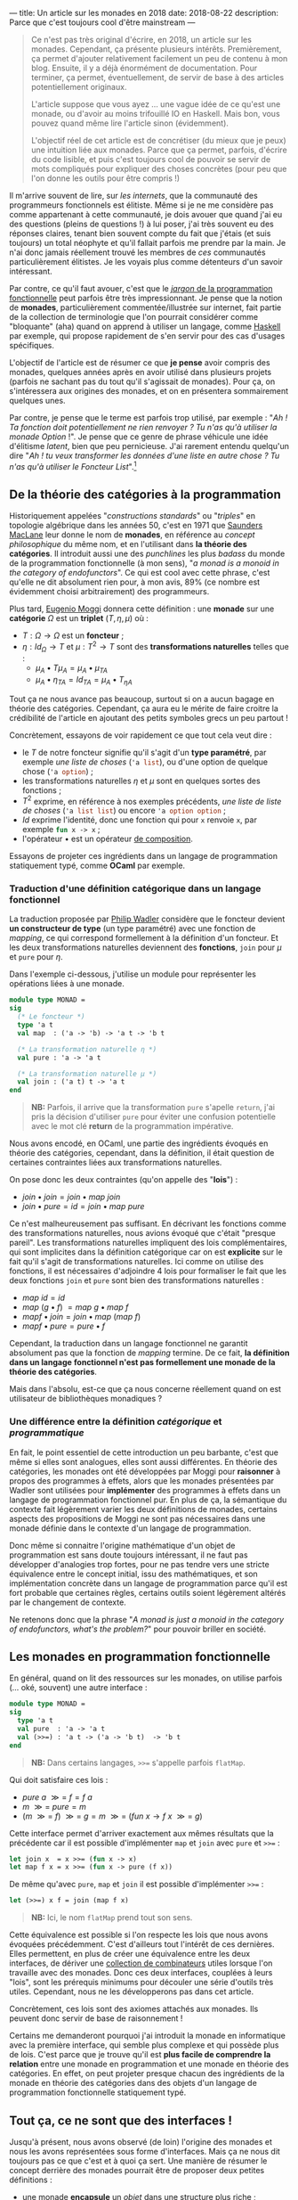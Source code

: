 ---
title: Un article sur les monades en 2018
date: 2018-08-22
description: Parce que c'est toujours cool d'être mainstream
---

#+BEGIN_QUOTE
Ce n'est pas très original d'écrire, en 2018, un article sur les monades.
Cependant, ça présente plusieurs intérêts. Premièrement, ça permet d'ajouter
relativement facilement un peu de contenu à mon blog. Ensuite, il y a déjà
énormément de documentation. Pour terminer, ça permet, éventuellement, de
servir de base à des articles potentiellement originaux.

L'article suppose que vous ayez ... une vague idée de ce qu'est une monade,
ou d'avoir au moins trifouillé IO en Haskell. Mais bon, vous pouvez quand
même lire l'article sinon (évidemment).

L'objectif réel de cet article est de concrétiser (du mieux que je peux) une
intuition liée aux monades. Parce que ça permet, parfois, d'écrire du code
lisible, et puis c'est toujours cool de pouvoir se servir de mots compliqués
pour expliquer des choses concrètes (pour peu que l'on donne les outils pour
être compris !)
#+END_QUOTE

Il m'arrive souvent de lire, sur /les internets/, que la communauté des
programmeurs fonctionnels est élitiste. Même si je ne me considère pas comme
appartenant à cette communauté, je dois avouer que quand j'ai eu des questions
(pleins de questions !) à lui poser, j'ai très souvent eu des réponses claires,
tenant bien souvent compte du fait que j'étais (et suis toujours) un total néophyte
et qu'il fallait parfois me prendre par la main. Je n'ai donc jamais réellement
trouvé les membres de /ces/ communautés particulièrement élitistes.
Je les voyais plus comme détenteurs d'un savoir intéressant.

Par contre, ce qu'il faut avouer, c'est que le
[[https://github.com/hemanth/functional-programming-jargon][/jargon/ de la programmation fonctionnelle]] peut parfois être très impressionnant.
Je pense que la notion de *monades*, particulièrement commentée/illustrée
sur internet, fait partie de la collection de terminologie que l'on pourrait
considérer comme "bloquante" (aha) quand on apprend à utiliser un langage, comme
[[https://www.haskell.org/][Haskell]] par exemple, qui propose rapidement de s'en servir pour des cas d'usages
spécifiques.

L'objectif de l'article est de résumer ce que *je pense* avoir compris des monades,
quelques années après en avoir utilisé dans plusieurs projets (parfois ne sachant
pas du tout qu'il s'agissait de monades). Pour ça, on s'intéressera aux origines
des monades, et on en présentera sommairement quelques unes.

Par contre, je pense que le terme est parfois trop utilisé, par exemple :
"/Ah ! Ta fonction doit potentiellement ne rien renvoyer ? Tu n'as qu'à utiliser/
/la monade Option/ !". Je pense que ce genre de phrase véhicule une idée
d'élitisme /latent/, bien que peu pernicieuse. J'ai rarement entendu quelqu'un dire
"/Ah ! tu veux transformer les données d'une liste en autre chose ? Tu n'as qu'à/
/utiliser le Foncteur List/".[fn:1]

** De la théorie des catégories à la programmation

Historiquement appelées "/constructions standards/" ou "/triples/" en topologie
algébrique dans les années 50, c'est en 1971 que [[https://en.wikipedia.org/wiki/Saunders_Mac_Lane][Saunders MacLane]] leur donne le
nom de *monades*, en référence au /concept philosophique/ du même nom, et en
l'utilisant dans *la théorie des catégories*. Il introduit aussi une des
/punchlines/ les plus /badass/ du monde de la programmation fonctionnelle (à
mon sens), "/a monad is a monoid in the category of endofunctors/". Ce qui est
cool avec cette phrase, c'est qu'elle ne dit absolument rien pour, à mon avis,
89% (ce nombre est évidemment choisi arbitrairement) des programmeurs.

Plus tard, [[https://en.wikipedia.org/wiki/Eugenio_Moggi][Eugenio Moggi]] donnera cette définition : une *monade* sur une *catégorie*
$\Omega$ est un *triplet* ($T,\eta, \mu$) où :

- $T : \Omega \rightarrow \Omega$ est un *foncteur* ;
- $\eta : Id_{\Omega} \rightarrow T$ et $\mu : T^2 \rightarrow T$ sont des
  *transformations naturelles* telles que :
  - $\mu_A \bullet T \mu_A = \mu_A \bullet \mu_{TA}$
  - $\mu_A \bullet \eta_{TA} = Id_{TA} = \mu_A \bullet T_{\eta A}$

Tout ça ne nous avance pas beaucoup, surtout si on a aucun bagage en théorie
des catégories. Cependant, ça aura eu le mérite de faire croitre la crédibilité
de l'article en ajoutant des petits symboles grecs un peu partout !

Concrètement, essayons de voir rapidement ce que tout cela veut dire :

- le $T$ de notre foncteur signifie qu'il s'agit d'un *type paramétré*, par
  exemple /une liste de choses/ (src_ocaml{'a list}), ou d'une option de quelque
  chose (src_ocaml{'a option}) ;
- les transformations naturelles $\eta$ et $\mu$ sont en quelques sortes des
  fonctions ;
- $T^2$ exprime, en référence à nos exemples précédents, /une liste de liste de/
  /choses/ (src_ocaml{'a list list}) ou encore src_ocaml{'a option option} ;
- $Id$ exprime l'identité, donc une fonction qui pour src_ocaml{x} renvoie
  src_ocaml{x}, par exemple src_ocaml{fun x -> x} ;
- l'opérateur $\bullet$ est un opérateur [[https://en.wikipedia.org/wiki/Function_composition][de composition]].

Essayons de projeter ces ingrédients dans un langage de programmation statiquement
typé, comme *OCaml* par exemple.

*** Traduction d'une définition catégorique dans un langage fonctionnel

La traduction proposée par [[http://homepages.inf.ed.ac.uk/wadler/papers/marktoberdorf/baastad.pdf][Philip Wadler]] considère que le foncteur
devient *un constructeur de type* (un type paramétré)
avec une fonction de /mapping/, ce qui correspond formellement à la définition
d'un foncteur. Et les deux transformations naturelles deviennent des *fonctions*,
src_ocaml{join} pour $\mu$ et src_ocaml{pure} pour $\eta$.

Dans l'exemple ci-dessous, j'utilise un module pour représenter les opérations
liées à une monade.

#+BEGIN_SRC ocaml
module type MONAD =
sig
  (* Le foncteur *)
  type 'a t
  val map  : ('a -> 'b) -> 'a t -> 'b t

  (* La transformation naturelle η *)
  val pure : 'a -> 'a t

  (* La transformation naturelle μ *)
  val join : ('a t) t -> 'a t
end
#+END_SRC

#+BEGIN_QUOTE
*NB:* Parfois, il arrive que la transformation src_ocaml{pure} s'apelle
src_ocaml{return}, j'ai pris la décision d'utiliser src_ocaml{pure} pour
éviter une confusion potentielle avec le mot clé *return* de la programmation
impérative.
#+END_QUOTE

Nous avons encodé, en OCaml, une partie des ingrédients évoqués en théorie des
catégories, cependant, dans la définition, il était question de certaines
contraintes liées aux transformations naturelles.

On pose donc les deux contraintes (qu'on appelle des "*lois*") :

- $join \bullet join = join \bullet map \ join$
- $join \bullet pure = id = join \bullet map \ pure$

Ce n'est malheureusement pas suffisant. En décrivant les fonctions comme des
transformations naturelles, nous avions évoqué que c'était "presque pareil".
Les transformations naturelles impliquent des lois complémentaires, qui sont
implicites dans la définition catégorique car on est *explicite* sur le fait
qu'il s'agit de transformations naturelles. Ici comme on utilise des fonctions,
il est nécessaires d'adjoindre 4 lois pour formaliser le fait que les deux
fonctions src_ocaml{join} et src_ocaml{pure} sont bien des transformations
naturelles :

- $map \ id = id$
- $map \ (g \bullet f)\ = map \ g \bullet map \ f$
- $map f \bullet join = join \bullet map \ (map \ f)$
- $map f \bullet pure = pure \bullet f$

Cependant, la traduction dans un langage fonctionnel ne garantit absolument pas
que la fonction de /mapping/ termine. De ce fait, *la définition dans un langage*
*fonctionnel n'est pas formellement une monade de la théorie des catégories*.

Mais dans l'absolu, est-ce que ça nous concerne réellement quand on est
utilisateur de bibliothèques monadiques ?

*** Une différence entre la définition /catégorique/ et /programmatique/

En fait, le point essentiel de cette introduction un peu barbante, c'est que
même si elles sont analogues, elles sont aussi différentes. En théorie des
catégories, les monades ont été développées par Moggi pour *raisonner* à
propos des programmes à effets, alors que les monades présentées par Wadler
sont utilisées pour *implémenter* des programmes à effets dans un langage
de programmation fonctionnel pur. En plus de ça, la sémantique du contexte
fait légèrement varier les deux définitions de monades, certains aspects
des propositions de Moggi ne sont pas nécessaires dans une monade définie
dans le contexte d'un langage de programmation.

Donc même si connaitre l'origine mathématique d'un objet de programmation
est sans doute toujours intéressant, il ne faut pas développer d'analogies
trop fortes, pour ne pas tendre vers une stricte équivalence entre le concept
initial, issu des mathématiques, et son implémentation concrète dans un langage
de programmation parce qu'il est fort probable que certaines règles, certains
outils soient légèrement altérés par le changement de contexte.

Ne retenons donc que la phrase "/A monad is just a monoid in the category of/
/endofunctors, what's the problem?/" pour pouvoir briller en société.

** Les monades en programmation fonctionnelle

En général, quand on lit des ressources sur les monades, on utilise parfois
(... oké, souvent) une autre interface :

#+BEGIN_SRC ocaml
module type MONAD =
sig
  type 'a t
  val pure  : 'a -> 'a t
  val (>>=) : 'a t -> ('a -> 'b t)  -> 'b t
end
#+END_SRC

#+BEGIN_QUOTE
*NB:* Dans certains langages, src_ocaml{>>=} s'appelle parfois
src_ocaml{flatMap}.
#+END_QUOTE

Qui doit satisfaire ces lois :

- $pure \ a \ \mathbin{\gg =} \ f = f \ a$
- $m \ \mathbin{\gg =} \ pure = m$
- $(m \ \mathbin{\gg =} \ f)
  \ \mathbin{\gg =} \ g = m \ \mathbin{\gg =}
  \ (fun \ x \rightarrow f \ x \ \mathbin{\gg =} \ g)$

Cette interface permet d'arriver exactement aux mêmes résultats que la précédente
car il est possible d'implémenter src_ocaml{map} et src_ocaml{join} avec
src_ocaml{pure} et src_ocaml{>>=} :

#+BEGIN_SRC ocaml
let join x  = x >>= (fun x -> x)
let map f x = x >>= (fun x -> pure (f x))
#+END_SRC

De même qu'avec src_ocaml{pure}, src_ocaml{map} et src_ocaml{join} il est
possible d'implémenter src_ocaml{>>=} :

#+BEGIN_SRC ocaml
let (>>=) x f = join (map f x)
#+END_SRC


#+BEGIN_QUOTE
*NB:* Ici, le nom src_ocaml{flatMap} prend tout son sens.
#+END_QUOTE

Cette équivalence est possible si l'on respecte les lois que nous avons
évoquées précédemment. C'est d'ailleurs tout l'intérêt de ces dernières. Elles
permettent, en plus de créer une équivalence entre les deux interfaces, de
dériver une [[http://hackage.haskell.org/package/base-4.11.1.0/docs/Control-Monad.html][collection de combinateurs]] utiles lorsque l'on travaille avec
des monades. Donc ces deux interfaces, couplées à leurs "lois", sont les
prérequis minimums pour découler une série d'outils très utiles. Cependant, nous
ne les développerons pas dans cet article.

Concrètement, ces lois sont des axiomes attachés aux monades. Ils peuvent
donc servir de base de raisonnement !

Certains me demanderont pourquoi j'ai introduit la monade en informatique avec
la première interface, qui semble plus complexe et qui possède plus de lois.
C'est parce que je trouve qu'il est *plus facile de comprendre la relation*
entre une monade en programmation et une monade en théorie des catégories.
En effet, on peut projeter presque chacun des ingrédients de la monade en
théorie des catégories dans des objets d'un langage de programmation
fonctionnelle statiquement typé.

** Tout ça, ce ne sont que des interfaces !

Jusqu'à présent, nous avons observé (de loin) l'origine des monades et nous
les avons représentées sous forme d'interfaces. Mais ça ne nous dit toujours
pas ce que c'est et à quoi ça sert. Une manière de résumer le concept derrière
des monades pourrait être de proposer deux petites définitions :

- une monade *encapsule* un /objet/ dans une structure plus riche ;
- et elle permet d'exprimer plusieurs *types de construction* pour une
  *même structure*.

Concrètement, il suffit d'implémenter une des deux interfaces en veillant bien
à respecter "les lois" pour avoir une monade. Donc *il n'existe pas, à priori,
de nombre fini de monades*. Même s'il en existe des courantes, la condition
pour être une monade est de respecter les pré-requis des interfaces précédemment
évoquées (tout en respectant leur lois).

Voici un module paramétré qui permet de construire des modules "monadiques"
au besoin. Nous nous en servirons pour présenter quelques exemples.

#+BEGIN_QUOTE
*NB:* Une module paramétré, en OCaml, c'est un module qui est paramétré par
un autre module, dont l'interface est fixée et qui permettra de produire un
nouveau module construit sur la base du module paramétré et du module passé
en argument.
#+END_QUOTE

#+BEGIN_SRC ocaml
module type BINDABLE =
sig
  type 'a t
  val pure  : 'a -> 'a t
  val (>>=) : 'a t -> ('a -> 'b t)  -> 'b t
end

module type JOINABLE =
sig
  type 'a t
  val pure : 'a -> 'a t
  val map  : ('a -> 'b) -> 'a t -> 'b t
  val join : ('a t) t -> 'a t
end

module type MONAD =
sig
  type 'a t
  val pure  : 'a -> 'a t
  val map   : ('a -> 'b) -> 'a t -> 'b t
  val join  : ('a t) t -> 'a t
  val (>>=) : 'a t -> ('a -> 'b t)  -> 'b t
end

module With_bind (M : BINDABLE) :
  MONAD with type 'a t = 'a M.t =
struct
  include M
  let join x  = x >>= (fun x -> x)
  let map f x = x >>= (fun a -> pure (f a))
end

module With_join (M : JOINABLE) :
  MONAD with type 'a t = 'a M.t =
struct
  include M
  let (>>=) x f = join (map f x)
end
#+END_SRC

Sans se soucier des détails syntaxiques liés à OCaml, on possède maintenant
deux modules pour construire des modules qui définissent des monades. Le premier
permet de construire un module monadique avec la première interface (qui requiert
la présence de src_ocaml{map} et src_ocaml{join}), la seconde requiert src_ocaml{>>=}.

** Deux premières monades : src_ocaml{Option} et src_ocaml{List}

Sans plus attendre, je vous propose deux implémentations concrète de modules pour
deux monades différentes.

Premièrement, la monade src_ocaml{Option}, qui repose sur le type src_ocaml{'a option}.
Ce type est assez simple, il permet de caractériser la présence d'une valeur ou non
(ce qui permet, au demeurant, d'éviter les src_java{NullPointerException}) :

#+BEGIN_SRC ocaml
module OptionM = With_bind(
  struct
    type 'a t = 'a option
    let pure x = Some x
    let (>>=) x f = match x with
      | Some a -> f a
      | None -> None
  end)
#+END_SRC

La monade src_ocaml{List}, que l'on appelle aussi parfois, pour des raisons
discutablement pédagogiques, src_ocaml{Non_Determinist}, repose sur le type
src_ocaml{'a list}. Cette fois j'ai utilisé le module src_ocaml{With_join} pour
la construire, car le module src_ocaml{List} expose déjà les fonctions dont
j'ai besoin pour implémenter les pré-requis.

#+BEGIN_SRC ocaml
module ListM = With_join(
  struct
    type 'a t = 'a list
    let pure x = [x]
    let map = List.map
    let join = List.flatten
  end)
#+END_SRC

Comme nos fonctions src_ocaml{>>=} renvoient une monade (pour rappel, voici
son type src_ocaml{'a t -> ('a -> 'b t)  -> 'b t}), on peut chainer
les appels de src_ocaml{>>=}, ce qui est assez pratique.

Par exemple, imaginons cette fonction qui effectue la division de src_ocaml{a}
par src_ocaml{b}. Si le diviseur est égal à zéro, la division échoue (et renvoie
src_ocaml{None}), si elle réussi, elle emballe le résultat dans src_ocaml{Some}.
Son type est src_ocaml{int -> int -> int option}.

#+BEGIN_SRC ocaml
let safe_div b a =
  if b = 0 then None
  else Some (a / b)
#+END_SRC

Voici deux valeurs calculées en utilisant notre module fraichement défini :

#+BEGIN_SRC ocaml
let valueA = let open OptionM in
  pure 1000
  >>= safe_div 10
  >>= safe_div 100

let valueB = let open OptionM in
  pure 1000
  >>= safe_div 0
  >>= safe_div 10
#+END_SRC

#+BEGIN_QUOTE
*NB:* La construction src_ocaml{let open Module in} permet d'ouvrir localement
un module, pour ne pas devoir préfixer chacun des appels de fonctions dans le
scope courant.
#+END_QUOTE

src_ocaml{valueA} vaudra src_ocaml{Some 1} car chacune des division est valide,
par contre, src_ocaml{valueB} vaudra src_ocaml{None} car la première étape
divise par zéro.

Utilisons maintenant notre monade src_ocaml{List} en implémentant, par exemple,
le produit cartésien de deux listes :

#+BEGIN_SRC ocaml
let ( >< ) list_a list_b = let open ListM in
  list_a
  >>= fun a -> list_b
  >>= fun b -> pure (a, b)

let valueC = [1; 2; 3] >< ["a"; "b"; "c"]
#+END_SRC

#+BEGIN_QUOTE
*NB:* Je vous invite à essayer de comprendre au mieux l'implémentation du module
src_ocaml{ListM} pour tâcher de comprendre comment la fonction src_ocaml{><}
(pour construire le produit cartésien de deux listes) fonctionne.
#+END_QUOTE

En allant un peu plus loin avec le module src_ocaml{ListM}, il est même possible
de simuler le comportement des [[https://fr.wikipedia.org/wiki/Ensemble#D%C3%A9finition_d%E2%80%99un_ensemble_en_compr%C3%A9hension][compréhensions]]. Pour cela, on va construire une
fonction qui nous aidera à formaliser les compréhensions sous forme de construction
monadique :

#+BEGIN_SRC ocaml
let keep_if predicate x = let open ListM in
  if predicate x then pure x else []
#+END_SRC

L'idée générale derrière cette fonction est très proche de src_ocaml{safe_div}.
Si le prédicat est respecté, on garde l'élément, sinon on le supprime.
On peut maintenant implémenter plusieurs types de compréhensions différentes :

*** $\{ \ x *2 \ | \ x \in [1, 2, 3] \ \}$
#+BEGIN_SRC ocaml
[1; 2; 3] >>= (fun x -> [x * 2])
#+END_SRC

*** $\{ \ x *2 \ | \ x \in [1, 2, 3], \ 1 < x \ \}$
#+BEGIN_SRC ocaml
[1; 2; 3] >>= keep_if ((<) 1) >>= (fun x -> [x * 2])
#+END_SRC

*** Promotion de fonctions

On a remarqué que l'opérateur que l'on utilise le plus souvent est src_ocaml{>>=}.
Cependant, pour chainer facilement les étapes d'un calcul, la fonction qu'il
prend en argument est de type src_ocaml{('a -> 'b t)}. Ça pourrait être ennuyeux,
par exemple, quand on travaille avec le type src_ocaml{int option}, que l'ensemble
des opérations/fonctions liées au type src_ocaml{int} doivent être emballée.
Par exemple, la fonction src_ocaml{succ}, qui pour un entier, renvoie son successeur :
src_ocaml{fun x -> Some (succ x)}.

Pour palier à ce soucis, on peut utilise des fonctions qui promotent des fonctions
pour être utilisables avec l'opérateur src_ocaml{>>=}. On en a déjà survolé une,
c'est la fonction src_ocaml{map}. Elle permet de promouvoir une fonction à un
seul argument en une fonction qui renvoie une monade. De ce fait, plutôt que
d'écrire :

#+BEGIN_SRC ocaml
(Some 10) >>= (fun x -> Some (succ x))
#+END_SRC

Nous aurions pu écrire :

#+BEGIN_SRC ocaml
(Some 10) |> map succ
#+END_SRC

Le fait de promouvoir une fonction pour être
utilisable dans un contexte monadique s'appelle le /lifiting/. On peut implémenter
autant de fonction que l'on veut pour des fonctions à plusieurs arguments :

#+BEGIN_SRC ocaml
(* Exactement pareil que map *)
val liftM : ('a -> 'b) -> 'a t -> 'b t
let liftM f x = x >>= (fun a -> pure (f a))

(* Pour les fonctions à deux paramètres *)
val liftM2 : ('a -> 'b -> 'c) -> 'a t -> 'b t -> 'c t
let liftM2 f x y =
  x >>= fun a ->
  y >>= fun b -> pure (f a b)

(* Pour les fonctions à trois paramètres *)
val liftM3 : ('a -> 'b -> 'c -> 'd) -> 'a t -> 'b t -> 'c t -> 'd t
let liftM3 f x y =
  x >>= fun a ->
  y >>= fun b ->
  z >>= fun c -> pure (f a b c)

(* Etc ...*)
#+END_SRC

En général, les bibliothèque (par exemple celle de Haskell) vont jusque 5.
Maintenant, on peut facilement faire des opérations sur des monades, via les
fonctions reliés aux types qui les habitent. Par exemple :

#+BEGIN_SRC ocaml
liftM2 (+) (Some 10) (Some 11)
#+END_SRC

Qui donnera le résultat src_ocaml{Some 21}.

*** Pour conclure sur l'utilisation des deux monades

Nous avons survolé quelques cas d'écoles liés à ces deux monades. Cet partie
de l'article peut être assez touffue (et peut être compliquée) pour les lecteurs
non initiés. Dans la section suivante, nous tâcherons de revenir sur les
caractéristiques fondamentales des monades au moyen de métaphores. L'objectif
sera de clarifier l'usage concret de ces deux monades au travers des bouts de
définitions que nous avions évoqués auparavant.

** Clarifications et métaphores

Si j'ai pris la décision de proposer deux monades différents pour observer des
premières utilisations, c'est principalement pour renforcer une phrase que
j'avais évoqué précédemment :

#+BEGIN_QUOTE
Elle permet d'exprimer plusieurs *types de constructions* pour une
*même structure*.
#+END_QUOTE

Dans les exemples précédents, on a pu observer que pour une interface commune,
sur des types différents, on effectue des *constructions différentes*. Il arrive
parfois que l'on trouve des analogies entre les monades et les motifs de conceptions,
je trouve cette analogie très discutable parce qu'à mon sens, l'objectif premier
d'un motif de conception est de répondre à un problème de conception logicielle.
Les monades, elles, répondent, de manière unifiée, à plusieurs problèmes de
conception logicielle. Je trouve ça très différent.

Concrètement, le fait que les monades résolvent plusieurs problèmes implique
qu'il peut être difficile de les raisonner comme un tout.
Je pense que l'enjeu d'un programmeur qui est amené à se servir de monades doit
avant tout comprendre "/qu'est ce que résoud spécifiquement la monade qu'il/
/utilise/".

Par exemple, la monade src_ocaml{Option} permet d'ajouter un contexte d'échec
(ou d'absence) à une valeur. Alors que la monade src_ocaml{List} permet de
construire une nouvelle liste via une fonction.

Dans la littérature, on trouve souvent deux analogies.
Les monades [[https://wiki.haskell.org/Monads_as_containers][vues comme des /containers/]] ou [[https://wiki.haskell.org/Monads_as_computation][vues comme des calculs]]. Bien sûr, ces
deux analogies ne s'excluent pas mutuellement. On peut parfaitement imaginer
qu'src_ocaml{Option} est un /container/ mais permet aussi d'être évaluée comme
un calcul.

*** Les monades vues comme des /containers/

Généralement, la métaophore des /containers/ s'exprime plus facilement avec la
première interface (celle qui utilise src_ocaml{map} et src_ocaml{join}). On
peut facilement imaginer qu'une monade est une boite. Que la fonction
src_ocaml{map} prend la valeur contenue dans la boite, lui applique une fonction
et la remet dans une boite. Et la fonction src_ocaml{join} prend une boite dans
laquelle se trouve une boite, prend cette dernière boite, prend tout son contenu
et le met dans la première boite. En général, l'explication de src_ocaml{>>=}
n'est que la combinaison de src_ocaml{map} et src_ocaml{join}.\\
Dans le cas des listes, je trouve qu'utiliser la première interface est plus
simple, et que ça insiste implicitement sur l'aspect *non-déterministe* que peut
offrir src_ocaml{>>=}. En effet, l'opérateur se contente de /mapper/, et ensuite
de /joindre/, de ce fait, il est possible de "supprimer des valeurs" dans la liste,
au contraire de l'usage de la fonction src_ocaml{map} seul, mais aussi d'en
ajouter. Imaginons par exemple cette fonction, discutablement utile, qui va, pour
chaque élément d'une liste d'entiers se comporter ainsi :

- si le nombre est nul, il est enlevé ;
- si le nombre est pair, il est dupliqué ;
- si le nombre est impair, il est conservé.

#+BEGIN_SRC ocaml
let f my_integer_list =
  my_integer_list
  >>= (fun x ->
      if x = 0 then []
      else if x mod 2 = 0 then [x; x]
      else [x]
    )

let value = f [1; 2; 0; 4; 3]
(* int list = [1; 2; 2; 4; 4; 3] *)
#+END_SRC

C'est grâce à cet aspect non-déterministe qu'il est possible, relativement
facilement, d'encoder des /compréhensions/ avec la monade src_ocaml{List}.

*** Les monades vues comme des calculs

Dans la première métahphore, on se concentrait sur *le type* habitant de la
monade, cette métaphore, complémentaire à la précédente se focalise sur
l'opérateur src_ocaml{>>=} et la relation qu'il permet de construire entre
plusieurs instance d'une même monade.

L'idée fondamentale derrière cette approche est de ne pas /réellement/
s'intéresser au contenu de "la boite" (d'où sa complémentarité avec
la métaphore précédente) mais de s'intéresser à la composition, via l'opérateur
src_ocaml{>>=}, ce qui fait que la projection via la seconde interface (celle
où l'on implémente src_{>>=}, logique) semble plus facile.

En plus de permettre de *chainer* des séquence de calcul (ce qui pourrait
potentiellement rappeler une manière idiomatique de transformer des données
dans la programmation impérative), cela permet parfois d'encoder des calculs
moins standards dans le langage. Par exemple, les *effets de bords* dans un
langage de programmation fonctionnel pur (comme la monade src_ocaml{IO} en
Haskell), des *constructions asynchrones* (dans des langages autre que JavaScript),
ou encore des *continuations* et des *reprises*.

*Railway oriented programming*

La métaphore du calcul permet parfois de se représenter une séquence de calcul
monadique comme des [[https://vimeo.com/97344498][rails de train]] (je recommande d'ailleurs cette vidéo
qui est très claire et très pédagogique). On peut ressentir cette métaphore
dans l'usage de la monade src_ocaml{Option}. Tant que l'on possède une valeur,
src_ocaml{Some 'a}, on continue les calculs, dès que l'on a src_ocaml{None},
on termine le calcul. Une autre monade permettant d'encoder des *exceptions*
est aussi un bon candidat à l'analogie des rails de trains.

** La monade src_ocaml{State}

Il arrive souvent qu'un module monadique expose plus de fonctions que celles
présentées dans l'interface générale. C'est le cas, par exemple, de la monade
src_ocaml{State}.

En parlant de métaphores, nous avions évoqué l'idée que certaines monades encodaient
des opérations non-standards dans un langage. Dans un langage fonctionnel pur,
les variables sont *immuables*. Cependant, OCaml est un langage fonctionnel impur,
qui offre des mécaniques de programmation impéative. On peut donc, entre autre,
écrire des cellules de références, qui sont des constructions *mutables*.
En général, quand on parle de constructions mutables, on attend, pour un état,
les opérations de *lecture* et d'*écriture*.

La monade src_ocaml{State} permet de mimer ce comportement dans un langage
fonctionnel pur.

Concrètement, un état dans la monade src_ocaml{State} est une abstraction sur une
fonction qui prend un état "courant" et retourne un couple constitué d'une
valeur de retour intermédiaire et d'un nouvel état. En plus des combinateurs
classique, on peut étendre le module avec quelques fonctions utiles :

#+BEGIN_SRC ocaml
module State (S : sig type t end) :
sig
  type state = S.t
  include MONAD with type 'a t = (state -> 'a * state)
  val get : state t
  val put : state -> unit t
  val eval : 'a t -> state -> 'a
  val exec : 'a t -> state -> state
  val run : 'a t -> state -> ('a * state)
end
#+END_SRC

#+BEGIN_QUOTE
*NB:* Normalement, le type de la monade est, ici, défini par deux paramètres,
cependant, pour être raccord avec l'interface src_OCAML{MONAD} que nous avions
défini précédemment, je paramètre le module par un autre module qui fixe le
type de l'état, laissant la valeur polymorphiques pour le résultat intermédiaire.

De ce fait, on peut créer un module src_ocaml{Count} qui sera une spécialisation
du module src_ocaml{State} pour les entiers :

#+BEGIN_SRC ocaml
module Count = State(struct type t = int end)
#+END_SRC
#+END_QUOTE

Comme on peut le voir dans la signature de notre module, le type de la monade
src_ocaml{State} n'est rien de plus qu'une fonction
src_ocaml{type 'a t = state -> 'a * state}. Pour des raison de commodité, lorsque
l'on parlera de src_ocaml{'a}, on utilisera le terme *résultat* et lorsque l'on
parlera du src_ocaml{state} à gauche de la flèche, on parlera de *l'état courant*
et pour le src_ocaml{state} à droite de la flèche on parlera de *nouvel état*.

Définissons les objectifs des fonctions auxiliaires. La fonction src_ocaml{get}
considère que l'état courant devient le résultat du calcul. La fonction
src_ocaml{put} prend l'état, lui applique une fonction qui construira un nouvel
état. En général, cette fonction est /stateful/, elle exécute potentiellement
un effet, donc le résultat intermédiaire devient /unit/.

Les trois dernières fonctions, src_ocaml{run}, src_ocaml{eval} et src_ocaml{exec}
permettent d'exécuter une monade d'état. src_ocaml{run} renverra le couple de
la valeur intermédiaire et de l'état, src_ocaml{eval} ne renverra que le résultat
intermédiaire et src_ocaml{exec} ne renverra que le dernier état. Chacune de ses
fonction prend un état initial, qui correspondra à la première valeur du calcul.

Voici comment implémenter la monade src_ocaml{State} :

#+BEGIN_SRC ocaml
module State (S : sig type t end) :
sig
  type state = S.t
  include MONAD with type 'a t = (state -> 'a * state)
  val get : state t
  val put : state -> unit t
  val eval : 'a t -> state -> 'a
  val exec : 'a t -> state -> state
  val run : 'a t -> state -> ('a * state)
end = struct

  type state = S.t
  include With_bind(
    struct
      type 'a t = (state -> 'a * state)
      let pure x = (fun state -> (x, state))
      let (>>=) h f =
        (fun state ->
            let (x, new_state) = h state in
            let g = f x in
            g new_state
          )
    end)

  let get = (fun state -> (state, state))
  let put state = (fun _ -> ((), state))
  let run f init = f init
  let eval f state = fst (f state)
  let exec f state = snd (f state)
end
#+END_SRC


Voici quelques exemples de son utilisation :

#+BEGIN_SRC ocaml
run (pure 0) 1
#+END_SRC

Dans ce premier exemple, rien d'extraordinaire. On exécute simplement
l'instruction d'initialisation, mais en démarrant l'état à 1. L'état
courant sera donc égal à src_ocaml{1} mais la valeur intermédiaire, auquel
on n'a absolument pas touché sera égale à src_ocaml{0}.

#+BEGIN_SRC ocaml
run (
  pure 0
  >>= fun index -> put (index + 1)
  >>= fun () ->
  get
) 1
#+END_SRC

Ici, on incrémente l'état courant et on associe l'état courant à la valeur de
retour intermédiaire. Le résultat final sera donc le couple src_ocaml{(1, 1)}.
Le motif src_ocaml{put + get} est récurrent, il correspond à la modification
de l'état, le passage de l'état courant en valeur intermédiaire.

#+BEGIN_SRC ocaml
run (
  pure 0
  >>= fun index -> put (index + 1)
  >>= fun () -> get
  >>= fun index -> put (index + 1)
  >>= fun () -> get
  >>= fun index -> put (index + 1)
  >>= fun () -> get
  >>= fun index ->
  pure (Format.sprintf "Je vaux %d -->" index)
) 0
#+END_SRC

Ce dernier exemple est très similaire au précédent, sauf que tout à la fin,
on substitue la valeur de retour intermédiaire par une chaine de caractère
construite sur base de l'état courant.

Avec la monade src_ocaml{State}, on peut désormais mimer le comportement des
langages impératifs en construisant des états que l'on pourra modifier. Il faut
retenir qu'elle ne fait qu'encapsuler une fonction. De ce fait, une fois que
l'état est construit, et ça peut avoir lieu en plusieurs étapes, il faut
exécuter la séquence de calcul pour restituer l'état final. Concrètement, elle
permet d'encoder une construction non-standard dans un langage souche.

J'ai chois de présenter src_ocaml{State} parce qu'elle est, à mon sens, assez
facile à appréhender. Cependant, il existe des monades, "plus complexes pour
une initiation", qui encodent des constructions plus complexes, par exemple,
[[http://www.haskellforall.com/2012/12/the-continuation-monad.html][Continuation]] (qui sur beaucoup d'aspects, ressemble un peu aux *Promesses* de
JavaScript), qui au lieu de renvoyer une valeur, passe le résultat d'une étape
à une autre étape.

** Apports réels des monades à l'usage

Bien que l'on ait évoqué la possibilité de mettre en oeuvre des constructions
non standard, on pourrait s'en passer. Par exemple, plutôt qu'utiliser une
monade d'état, on pourrait, sans se soucier des propriétés des monades,
utiliser "simplement" un argument complémentaire à une fonction qui, a chaque
itération de la fonction, ferait office d'accumulateur de résultat, et définir
chaques étapes intermédiaires (ne provoquant pas d'itération) dans des variables
différentes. De plus, comme nous avons vu que les monades offrent une interface
commune pour beaucoup de problèmes *différents*, il faut tout de même comprendre
son intérêt (et le rôle de src_ocaml{>>=}) pour chaque monade différente.

Les monades ne servent pas que à augmenter son "jargon de programmeur". Elles
offrent, selon moi, trois axes. Les deux premiers sont liés à la monade en
tant qu'interface générale, le troisième est lié à l'usage de certains
langages qui favorisent l'utilisation de monades.

*** De la structure

Le premier apport lié à l'usage des monades est qu'elles offrent une manière
*systèmatique* de structurer un programme en deux parties bien distincts :

- l'algorithme à proprement parlé ;
- l'outillage nécessaire à cet algorithme (par exemple un état). Et cet outillage
  peut être masqué dans des bibliothèque (potentiellement réutilisables).

De plus, elles permettent aussi de rendre explicite le flot d'un programme, d'une
manière assez uniforme. Car même si, comme on l'a vu, le rôle de chaque monade
diffère, le fait de partager une interface commune donne tout de même de bonnes
informations sur le comportement général du calcul, de manière abstraite. Les
monades amènent une notion de *composition* élégante et uniforme.

*** De la réutilisabilité

Même si dans les exemples précédents, nous n'avons utilisé des versions minimales
de nos monades, en utilisant une interface (volontairement) limité, les monades
exposent [[http://hackage.haskell.org/package/base-4.11.1.0/docs/Control-Monad.html][un grand nombre de fonctions complémentaires]]. Ces fonctions ne nécessitent
généralement que les fonctions exposées par notre interface minimaliste pour être
implémentée, de ce fait, n'implémenter que 2 ou 3 fonctions peut suffire à
construire une interface riche, et ce pour toutes les monades. Par exemple, les
fonctions de promotion (/lifting/) que nous avons évoqués précédemment sont
génériques et ne peuvent être implémentée qu'une seule fois et être offerte par
le module paramétré qui construit une monade.

La capacité à paramétré une monade (via un module en OCaml, une classe de type
en Haskell ou de l'héritage en programmation Orienté objets) est possible grâce
au respect des lois monadiques.

En tant que développeur, on n'est bien plus souvent amené à "utiliser des monades"
existantes qu'à en "découvrir". Généralement, la preuve minimale que l'on peut
apporter à la découverte d'une monade est le respect des lois monadiques sur
l'interface que l'on choisi d'implémenter.

** Syntaxes et notations

Bien que les opérateurs et fonctions exposées par les monades permettent de se
représenter assez simplement les séquences de calcul, certains langages ont
fait le choix de mettre en place des extensions de syntaxes pour offrir une
notation plus commode pour le traitement des monades.

Haskell à choisi de mettre en place la *do-notation*. Par exemple, on écrira :

#+BEGIN_SRC haskell
cartesian_product :: [(String, Int)]
cartesian_product = do
  x <- ["foo", "bar", "foobar"]
  y <- [1, 3, 9]
  return (x, y)
#+END_SRC

Plutôt que :

#+BEGIN_SRC haskell
cartesian_product :: [(String, Int)]
cartesian_product =
  ["foo", "bar", "foobar"] >>= \x ->
  [1, 3, 9] >>= \y -> return (x, y)
#+END_SRC

L'avantage de cette notion est qu'elle permet d'appréhender certains concepts
(comme par exemple la lecture/écriture de fichiers) sans se soucier de la
notion de monade.

Pour ma part, j'aime beaucoup le choix qu'a fait F#, ils offrent une
[[https://docs.microsoft.com/fr-fr/dotnet/fsharp/language-reference/computation-expressions][syntaxe alternative]] qui permet de généraliser l'écriture de /workflows/ monadiques,
mais pas [[https://www.microsoft.com/en-us/research/wp-content/uploads/2016/02/computation-zoo.pdf][uniquement]]. C'est d'ailleurs sur base de ces constructeurs d'expressions
que reposent leurs /workflows/ asynchrones et leurs /workflows/ de requêtage
SQL.

Scala, que je ne connais pas très bien, expose aussi  [[https://docs.scala-lang.org/tutorials/FAQ/yield.html][une syntaxe]], qui repose
sur celle des compréhensions.

OCaml, actuellement, délègue à une [[https://github.com/janestreet/ppx_let][extension de syntaxe externe]] l'alternative
pour écrire de manière commode des /workflows/ monadiques, cependant,
[[https://github.com/ocaml/ocaml/pull/1947][des conversations ont actuellement lieu]] pour aboutir à une généralisation proche
de celle de F#.

** Pour conclure, enfin

Je décide de terminer, ici, cette naïve introduction aux monades ! Ce que l'on
va retenir, c'est qu'une monade, c'est un type équipé de deux (ou trois en
fonction de l'interface choisie) opérations qui permet de respecter une interface
commune de programmation pour solutionner divers problèmes.

Elles permettent plusieurs choses :

- la réutilisation de code (et la construction de bibliothèques génériques) ;
- l'introduction dans un langage de construction non-standards ;
- la séparation entre l'algorithme et son outillage alternatif ;
- a ordonner/séquencer des effets (je n'ai pas réellement évoqué cette partie
  qui fera surement l'objet d'un prochain article) ;
- de briller dans les salons !

Au delà des apports concrets, les monades ont aussi été la source d'inspiration
de certaines pratiques/outils dans des langages plus /mainstreams/, par exemple
pour l'implémentation de *LINQ*, dans le monde .NET ou comme base de raisonnement
pour les Promesses en JavaScript.

En plus des apports concrets et indirects, je pense que les monades sont une
première étape "souple" à franchir pour s'initier à une étude "un peu plus
théorique" des langages de programmation tout en offrant des avantages
indéniables, liés, entre autres, à la composition. Bref, la monade est une
abstraction puissante.

Il reste encore beaucoup de sujets à couvrir, par exemple, les transformations
de monades, pour coupler des monades. Cependant, pour ne pas que l'article
soit trop indigeste, j'arrête mainteant. (Mais ce seront, aussi, surement
des sujets couverts par les prochains articles !)

J'espère que cet article aura été potentiellement utile pour quelqu'un. Merci
pour votre lecture et à bienôt !

#+BEGIN_QUOTE
*NB... FINAL:* Si vous voyez des coquilles, vous trouverez, entre les notes et les
commentaires, un lien vers les sources du blog, et donc de cet article,
n'hésitez pas à faire une PR ou à écrire un commentaire !
#+END_QUOTE

Je remercie grandement Anne-Charlotte et Jules pour avoir relu (et fait remonter)
pleins de petites coquilles !

[fn:1] Ce n'est pas une moquerie ou une critique, même si le ton est un peu
       sarcastique, je comprends évidemment ce genre de raccourci.
